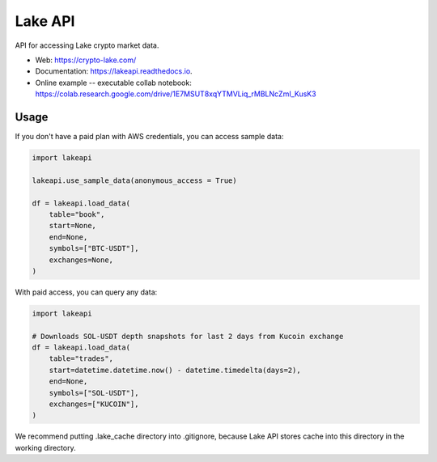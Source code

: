 ========
Lake API
========


.. image:: https://img.shields.io/pypi/v/lakeapi.svg
        :target: https://pypi.python.org/pypi/lakeapi
        :alt: Pypi package status

.. image:: https://readthedocs.org/projects/lake-api/badge/?version=latest
        :target: https://lake-api.readthedocs.io/en/latest/?version=latest
        :alt: Documentation status

.. image:: https://github.com/crypto-lake/lake-api/actions/workflows/dev.yml/badge.svg
     :target: https://github.com/crypto-lake/lake-api/actions/workflows/dev.yml
     :alt: Build status


API for accessing Lake crypto market data.


* Web: https://crypto-lake.com/
* Documentation: https://lakeapi.readthedocs.io.
* Online example -- executable collab notebook: https://colab.research.google.com/drive/1E7MSUT8xqYTMVLiq_rMBLNcZmI_KusK3


Usage
-----

If you don't have a paid plan with AWS credentials, you can access sample data:

.. code-block:: python

    import lakeapi

    lakeapi.use_sample_data(anonymous_access = True)

    df = lakeapi.load_data(
        table="book",
        start=None,
        end=None,
        symbols=["BTC-USDT"],
        exchanges=None,
    )


With paid access, you can query any data:

.. code-block:: python

    import lakeapi

    # Downloads SOL-USDT depth snapshots for last 2 days from Kucoin exchange
    df = lakeapi.load_data(
        table="trades",
        start=datetime.datetime.now() - datetime.timedelta(days=2),
        end=None,
        symbols=["SOL-USDT"],
        exchanges=["KUCOIN"],
    )

We recommend putting .lake_cache directory into .gitignore, because Lake API stores cache into this directory in the
working directory.
